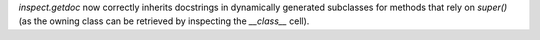`inspect.getdoc` now correctly inherits docstrings in dynamically generated
subclasses for methods that rely on `super()` (as the owning class can be
retrieved by inspecting the `__class__` cell).
